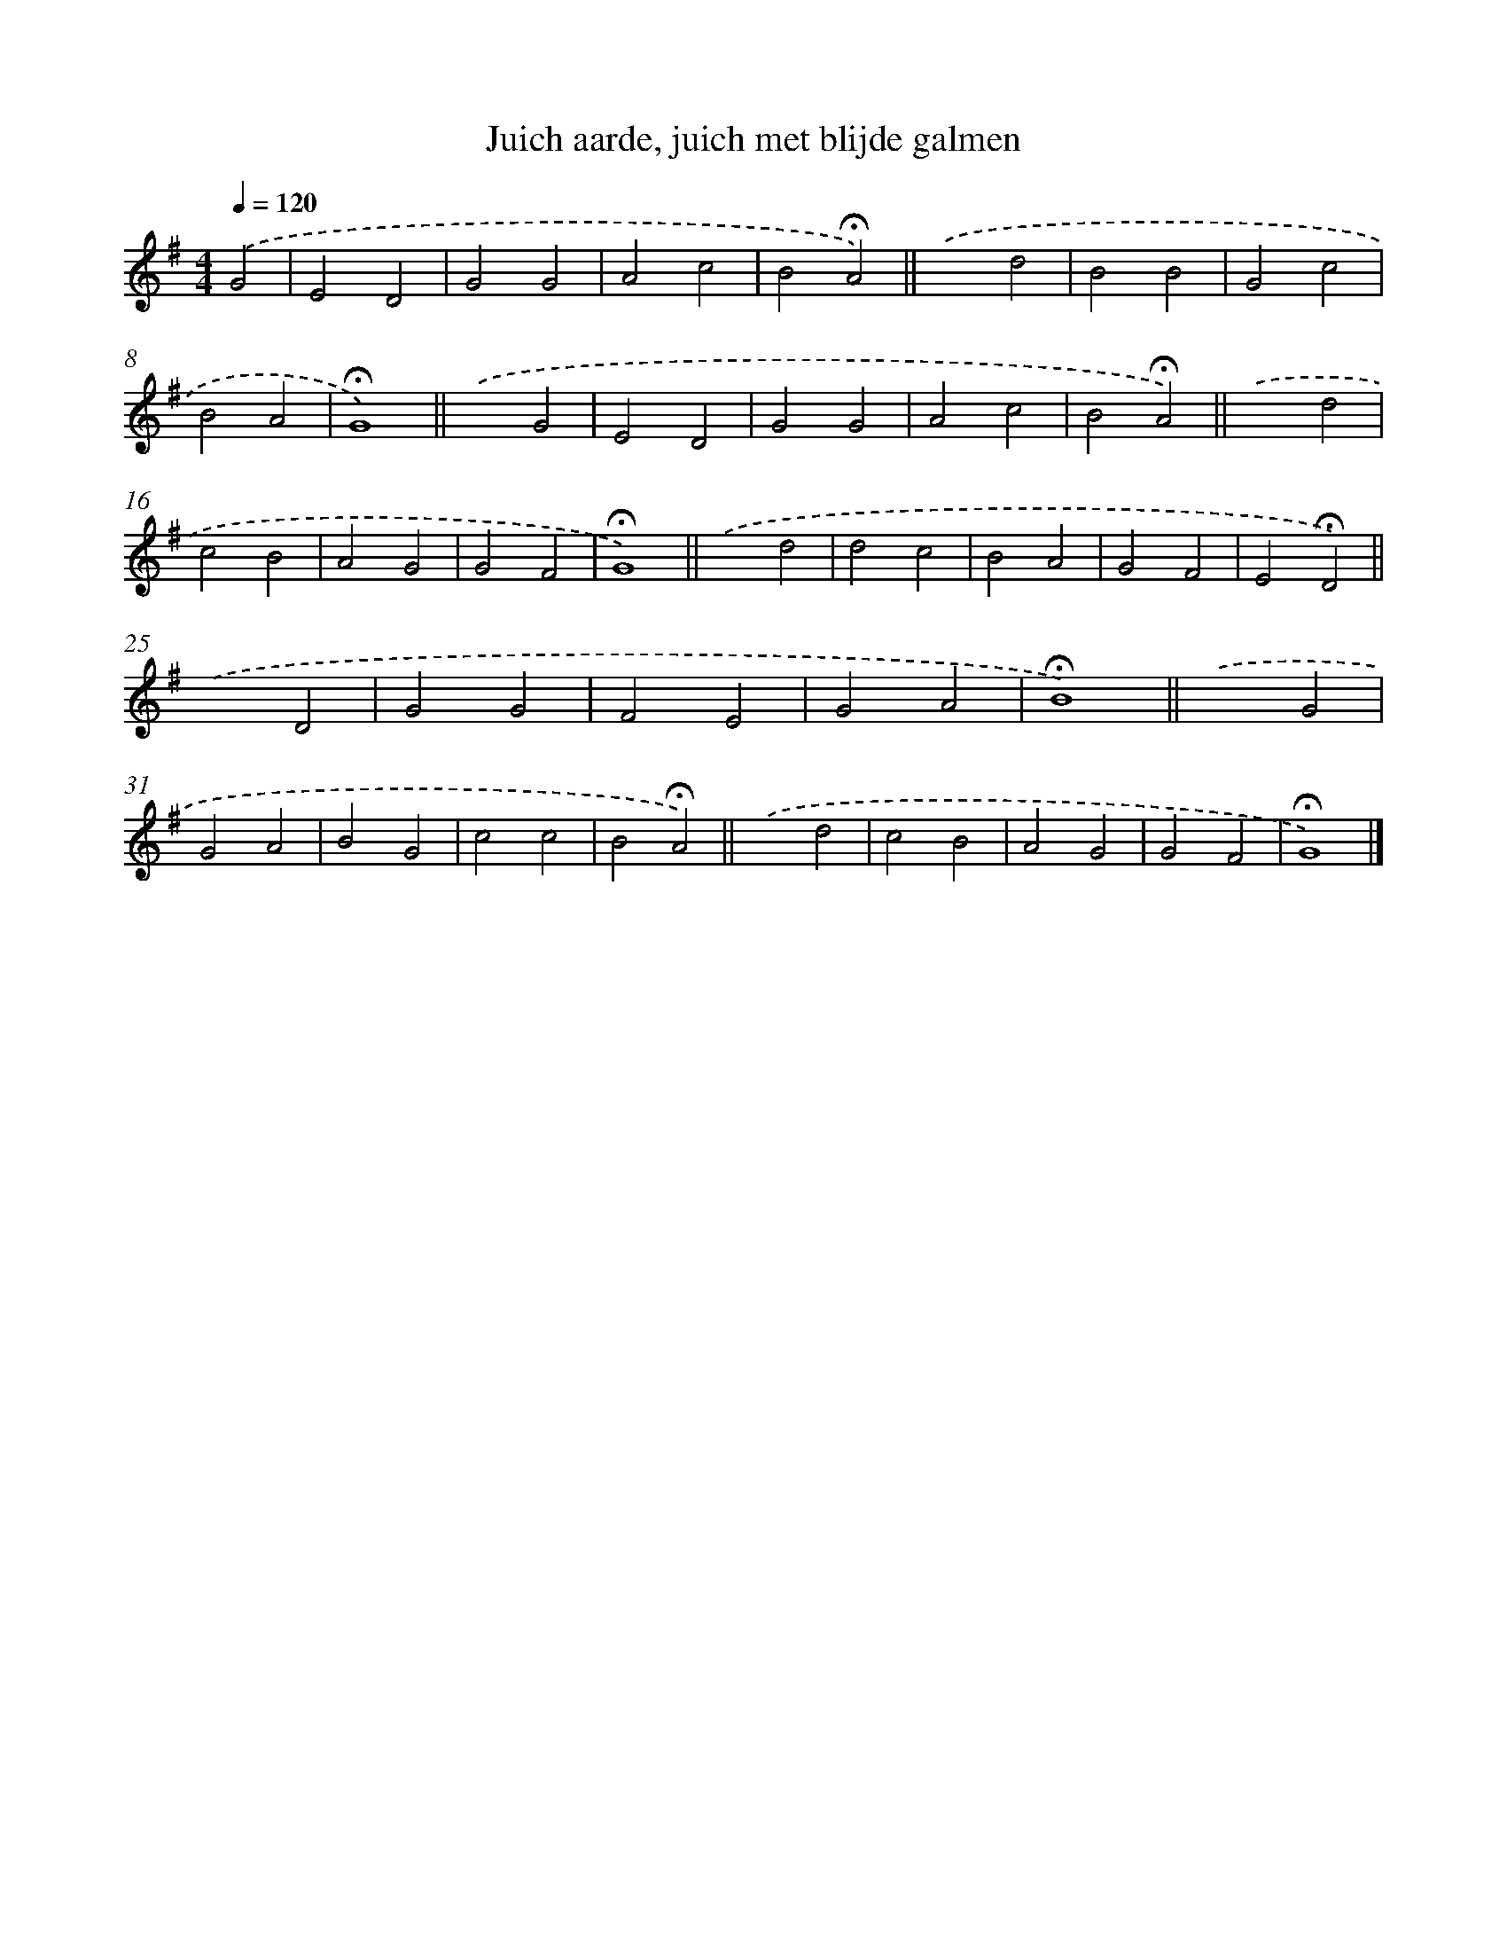 X: 15368
T: Juich aarde, juich met blijde galmen
%%abc-version 2.0
%%abcx-abcm2ps-target-version 5.9.1 (29 Sep 2008)
%%abc-creator hum2abc beta
%%abcx-conversion-date 2018/11/01 14:37:53
%%humdrum-veritas 2187826244
%%humdrum-veritas-data 210319677
%%continueall 1
%%barnumbers 0
L: 1/4
M: 4/4
Q: 1/4=120
K: G clef=treble
.('G2 [I:setbarnb 1]|
E2D2 |
G2G2 |
A2c2 |
B2!fermata!A2) ||
.('x2d2 [I:setbarnb 6]|
B2B2 |
G2c2 |
B2A2 |
!fermata!G4) ||
.('x2G2 [I:setbarnb 11]|
E2D2 |
G2G2 |
A2c2 |
B2!fermata!A2) ||
.('x2d2 [I:setbarnb 16]|
c2B2 |
A2G2 |
G2F2 |
!fermata!G4) ||
.('x2d2 [I:setbarnb 21]|
d2c2 |
B2A2 |
G2F2 |
E2!fermata!D2) ||
.('x2D2 [I:setbarnb 26]|
G2G2 |
F2E2 |
G2A2 |
!fermata!B4) ||
.('x2G2 [I:setbarnb 31]|
G2A2 |
B2G2 |
c2c2 |
B2!fermata!A2) ||
.('x2d2 [I:setbarnb 36]|
c2B2 |
A2G2 |
G2F2 |
!fermata!G4) |]
